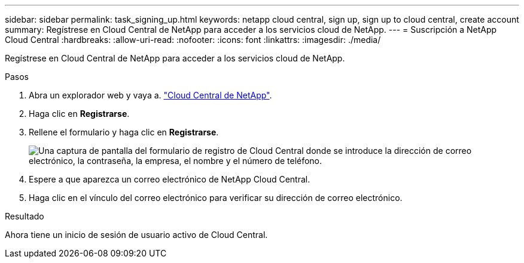 ---
sidebar: sidebar 
permalink: task_signing_up.html 
keywords: netapp cloud central, sign up, sign up to cloud central, create account 
summary: Regístrese en Cloud Central de NetApp para acceder a los servicios cloud de NetApp. 
---
= Suscripción a NetApp Cloud Central
:hardbreaks:
:allow-uri-read: 
:nofooter: 
:icons: font
:linkattrs: 
:imagesdir: ./media/


[role="lead"]
Regístrese en Cloud Central de NetApp para acceder a los servicios cloud de NetApp.

.Pasos
. Abra un explorador web y vaya a. https://cloud.netapp.com/["Cloud Central de NetApp"^].
. Haga clic en *Registrarse*.
. Rellene el formulario y haga clic en *Registrarse*.
+
image:screenshot_cloud_central_signup.gif["Una captura de pantalla del formulario de registro de Cloud Central donde se introduce la dirección de correo electrónico, la contraseña, la empresa, el nombre y el número de teléfono."]

. Espere a que aparezca un correo electrónico de NetApp Cloud Central.
. Haga clic en el vínculo del correo electrónico para verificar su dirección de correo electrónico.


.Resultado
Ahora tiene un inicio de sesión de usuario activo de Cloud Central.
